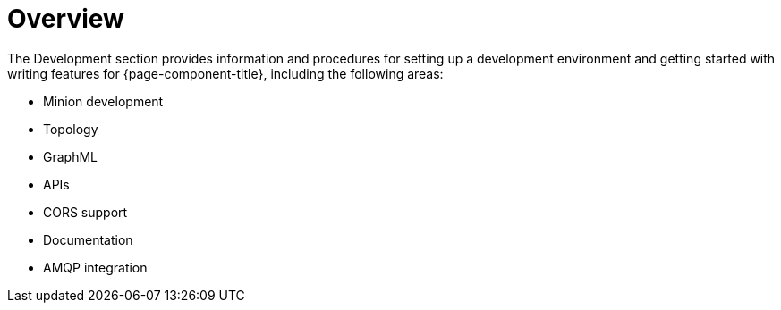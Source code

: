 = Overview

The Development section provides information and procedures for setting up a development environment and getting started with writing features for {page-component-title}, including the following areas:

* Minion development
* Topology
* GraphML
* APIs
* CORS support
* Documentation
* AMQP integration




